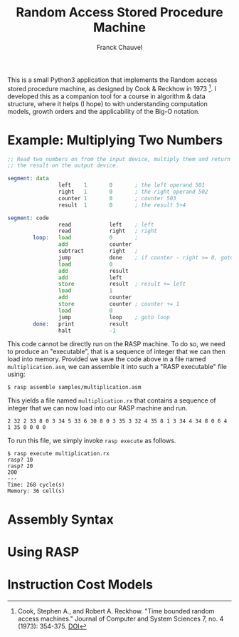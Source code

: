 #+TITLE: Random Access Stored Procedure Machine
#+AUTHOR: Franck Chauvel

This is a small Python3 application that implements the Random access
stored procedure machine, as designed by Cook & Reckhow in
1973 [fn:cook1973]. I developed this as a companion tool for a course
in algorithm & data structure, where it helps (I hope) to with
understanding computation models, growth orders and the applicability
of the Big-O notation.

* Example: Multiplying Two Numbers

#+begin_src asm
;; Read two numbers on from the input device, multiply them and return
;; the result on the output device.

segment: data
                left    1       0       ; the left operand 501
                right   1       0       ; the right operand 502
                counter 1       0       ; counter 503
                result  1       0       ; the result 5+4

segment: code
                read            left    ; left
                read            right   ; right
        loop:   load            0       ;
                add             counter
                subtract        right   ;
                jump            done    ; if counter - right >= 0, goto done
                load            0
                add             result
                add             left
                store           result  ; result += left
                load            1
                add             counter
                store           counter ; counter += 1
                load            0
                jump            loop    ; goto loop
        done:   print           result
                halt            -1
#+end_src

This code cannot be directly run on the RASP machine. To do so, we
need to produce an "executable", that is a sequence of integer that
we can then load into memory. Provided we save the code above in a
file named ~multiplication.asm~, we can assemble it into such a "RASP
executable" file using:

#+begin_src console
$ rasp assemble samples/multiplication.asm
#+end_src

This yields a file named ~multiplication.rx~ that contains a sequence
of integer that we can now load into our RASP machine and run.

#+begin_src
2 32 2 33 8 0 3 34 5 33 6 30 8 0 3 35 3 32 4 35 8 1 3 34 4 34 8 0 6 4 1 35 0 0 0 0
#+end_src

To run this file, we simply invoke ~rasp execute~ as follows.
#+begin_src console
$ rasp execute multiplication.rx
rasp? 10
rasp? 20
200
---
Time: 268 cycle(s)
Memory: 36 cell(s)
#+end_src

* Assembly Syntax
  
* Using RASP

* Instruction Cost Models

  

[fn:cook1973] Cook, Stephen A., and Robert A. Reckhow. "Time bounded
random access machines." Journal of Computer and System Sciences 7,
no. 4 (1973): 354-375. [[https://doi.org/10.1016/S0022-0000(73)80029-7][DOI]]
